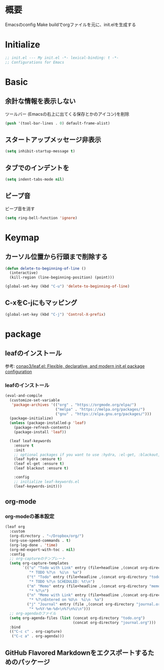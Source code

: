 * 概要

Emacsのconfig
Make buildでorgファイルを元に、init.elを生成する

* Initialize

#+BEGIN_SRC emacs-lisp
  ;; init.el --- My init.el -*- lexical-binding: t -*-
  ;; Configurations for Emacs
#+END_SRC

* Basic
** 余計な情報を表示しない

ツールバー (Emacsの右上に出てくる保存とかのアイコン)を削除

#+BEGIN_SRC emacs-lisp
  (push '(tool-bar-lines . 0) default-frame-alist)
#+END_SRC

** スタートアップメッセージ非表示

#+BEGIN_SRC emacs-lisp
  (setq inhibit-startup-message t)
#+END_SRC

** タブでのインデントを\tからスペースに変更

#+BEGIN_SRC emacs-lisp
  (setq indent-tabs-mode nil)
#+END_SRC

** ビープ音

ビープ音を消す

#+BEGIN_SRC emacs-lisp
  (setq ring-bell-function 'ignore)
#+END_SRC

* Keymap
** カーソル位置から行頭まで削除する

#+BEGIN_SRC emacs-lisp
  (defun delete-to-beginning-of-line ()
    (interactive)
    (kill-region (line-beginning-position) (point)))

  (global-set-key (kbd "C-u") 'delete-to-beginning-of-line)
#+END_SRC

** C-xをC-jにもマッピング

#+BEGIN_SRC emacs-lisp
  (global-set-key (kbd "C-j") 'Control-X-prefix)
#+END_SRC

* package
** leafのインストール

参考: [[https://github.com/conao3/leaf.el][conao3/leaf.el: Flexible, declarative, and modern init.el package configuration]]

*** leafのインストール

#+BEGIN_SRC emacs-lisp
  (eval-and-compile
    (customize-set-variable
     'package-archives '(("org" . "https://orgmode.org/elpa/")
                         ("melpa" . "https://melpa.org/packages/")
                         ("gnu" . "https://elpa.gnu.org/packages/")))
    (package-initialize)
    (unless (package-installed-p 'leaf)
      (package-refresh-contents)
      (package-install 'leaf))

    (leaf leaf-keywords
      :ensure t
      :init
      ;; optional packages if you want to use :hydra, :el-get, :blackout,,,
      (leaf hydra :ensure t)
      (leaf el-get :ensure t)
      (leaf blackout :ensure t)

      :config
      ;; initialize leaf-keywords.el
      (leaf-keywords-init)))
#+END_SRC

** org-mode

*** org-modeの基本設定

#+BEGIN_SRC emacs-lisp
  (leaf org
    :custom
    (org-directory . "~/Dropbox/org/")
    (org-use-speed-commands . t)
    (org-log-done . 'time)
    (org-md-export-with-toc . nil)
    :config
    ;; org-captureのテンプレート
    (setq org-capture-templates
          `(("u" "Todo with Link" entry (file+headline ,(concat org-directory "todo.org") "Todo")
             "* TODO %?\n  %i\n  %a")
            ("t" "Todo" entry (file+headline ,(concat org-directory "todo.org") "Todo")
             "* TODO %?\n SCHEDULED: %t\n")
            ("m" "Memo" entry (file+headline ,(concat org-directory "memo.org") "Memo")
             "* %?\n")
            ("n" "Memo with Link" entry (file+headline ,(concat org-directory "memo.org") "Memo")
             "* %?\nEntered on %U\n  %i\n  %a")
            ("j" "Journal" entry (file ,(concat org-directory "journal.org"))
             "* %<%Y-%m-%d>\n%?\n%i\n")))
    ;; org-agendaのファイル
    (setq org-agenda-files (list (concat org-directory "todo.org")
                                 (concat org-directory "journal.org")))
    :bind
    (("C-c c" . org-capture)
     ("C-c a" . org-agenda)))
#+END_SRC

#+RESULTS:
: org

** GitHub Flavored Markdownをエクスポートするためのパッケージ

#+BEGIN_SRC emacs-lisp

#+END_SRC
